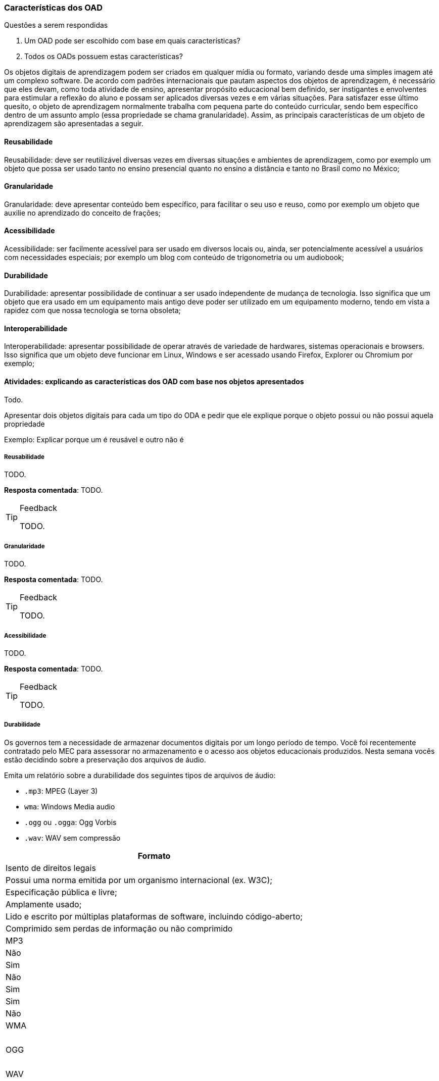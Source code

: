 === Características dos OAD

.Questões a serem respondidas
****
. Um OAD pode ser escolhido com base em quais características?
. Todos os OADs possuem estas características?
****

:wiki: {gitrepo}/wiki/Caracteristicas-dos-OA

++++
<simpara>
<ulink url="{wiki}">
<inlinemediaobject>
<imageobject>
<imagedata fileref="images/wiki.svg"/>
</imageobject>
</inlinemediaobject></ulink></simpara>
++++

(((OAD, Características)))

Os objetos digitais de aprendizagem podem ser criados em qualquer
mídia ou formato, variando desde uma simples imagem até um complexo
software. De acordo com padrões internacionais que pautam aspectos dos
objetos de aprendizagem, é necessário que eles devam, como toda
atividade de ensino, apresentar propósito educacional bem definido,
ser instigantes e envolventes para estimular a reflexão do aluno e
possam ser aplicados diversas vezes e em várias situações. Para
satisfazer esse último quesito, o objeto de aprendizagem normalmente
trabalha com  pequena parte do conteúdo curricular, sendo bem
específico dentro de um assunto amplo (essa propriedade se chama
granularidade).  Assim, as principais características de um objeto de
aprendizagem são apresentadas a seguir.

==== Reusabilidade

(((Reusabilidade)))

:wiki: {gitrepo}/wiki/Caracteristicas-dos-OA#reusabilidade

++++
<simpara>
<ulink url="{wiki}">
<inlinemediaobject>
<imageobject>
<imagedata fileref="images/wiki.svg"/>
</imageobject>
</inlinemediaobject></ulink></simpara>
++++


Reusabilidade: deve ser reutilizável diversas vezes em diversas
situações e ambientes de aprendizagem, como por exemplo um objeto que
possa ser usado tanto no ensino presencial quanto no ensino a
distância e tanto no Brasil como no México;

==== Granularidade

(((Granularidade)))

:wiki: {gitrepo}/wiki/Caracteristicas-dos-OA#granularidade

++++
<simpara>
<ulink url="{wiki}">
<inlinemediaobject>
<imageobject>
<imagedata fileref="images/wiki.svg"/>
</imageobject>
</inlinemediaobject></ulink></simpara>
++++


Granularidade: deve apresentar conteúdo bem específico, para facilitar
o seu uso e reuso, como por exemplo um objeto que auxilie no
aprendizado do conceito de frações;

==== Acessibilidade

(((Acessibilidade)))

:wiki: {gitrepo}/wiki/Caracteristicas-dos-OA#acessibilidade

++++
<simpara>
<ulink url="{wiki}">
<inlinemediaobject>
<imageobject>
<imagedata fileref="images/wiki.svg"/>
</imageobject>
</inlinemediaobject></ulink></simpara>
++++

Acessibilidade: ser facilmente acessível para ser usado em diversos
locais ou, ainda, ser potencialmente acessível a usuários com
necessidades especiais; por exemplo um blog com conteúdo de
trigonometria ou um audiobook;

==== Durabilidade

:wiki: {gitrepo}/wiki/Caracteristicas-dos-OA#durabilidade

++++
<simpara>
<ulink url="{wiki}">
<inlinemediaobject>
<imageobject>
<imagedata fileref="images/wiki.svg"/>
</imageobject>
</inlinemediaobject></ulink></simpara>
++++


(((Durabilidade)))

Durabilidade: apresentar possibilidade de continuar a ser usado
independente de mudança de tecnologia. Isso significa que um objeto
que era usado em um equipamento mais antigo deve poder ser utilizado
em um equipamento moderno, tendo em vista a rapidez com que nossa
tecnologia se torna obsoleta;

[[sec_interoperabilidade]]
==== Interoperabilidade

(((Interoperabilidade)))

:wiki: {gitrepo}/wiki/Caracteristicas-dos-OA#interoperabilidade

++++
<simpara>
<ulink url="{wiki}">
<inlinemediaobject>
<imageobject>
<imagedata fileref="images/wiki.svg"/>
</imageobject>
</inlinemediaobject></ulink></simpara>
++++

Interoperabilidade: apresentar possibilidade de operar através de
variedade de hardwares, sistemas operacionais e browsers. Isso
significa que um objeto deve funcionar em Linux, Windows e ser
acessado usando Firefox, Explorer ou Chromium por exemplo;

==== Atividades: explicando as características dos OAD com base nos objetos apresentados

Todo.

Apresentar dois objetos digitais para cada um tipo do ODA e pedir que
ele explique porque o objeto possui ou não possui aquela propriedade

Exemplo: Explicar porque um é reusável e outro não é


===== Reusabilidade

(((Reusabilidade)))

TODO.

*Resposta comentada*: TODO.

[TIP]
.Feedback
====

TODO.

====


===== Granularidade

(((Granularidade)))

TODO.

*Resposta comentada*: TODO.

[TIP]
.Feedback
====

TODO.

====


===== Acessibilidade

(((Acessibilidade)))

TODO.

*Resposta comentada*: TODO.

[TIP]
.Feedback
====

TODO.

====


===== Durabilidade

(((Durabilidade)))

Os governos tem a necessidade de armazenar documentos digitais por um
longo período de tempo. Você foi recentemente contratado pelo MEC para
assessorar no armazenamento e o acesso aos objetos educacionais
produzidos. Nesta semana vocês estão decidindo sobre a preservação dos
arquivos de áudio.

Emita um relatório sobre a durabilidade dos seguintes tipos de
arquivos de áudio:

- `.mp3`: MPEG (Layer 3)
- `wma`: Windows Media audio
- `.ogg` ou `.ogga`: Ogg Vorbis
- `.wav`: WAV sem compressão


[cols="1^,1^,1^,1^,1^,1^,1^",options="header"]
|====
| Formato
| Isento de direitos legais
| Possui uma norma emitida por um organismo internacional (ex. W3C);
| Especificação pública e livre;
| Amplamente usado;
| Lido e escrito por múltiplas plataformas de software, incluindo código-aberto; 
| Comprimido sem perdas de informação ou não comprimido

| MP3
| Não
| Sim
| Não
| Sim
| Sim
| Não


| WMA
| 
| 
| 
|
|
|

| OGG
|
|
|
|
|
|

| WAV
||||||
|====



*Resposta comentada*: 

[cols="1^,1^,1^,1^,1^,1^,1^"]
|====
| Formato
| Isento de direitos legais
| Possui uma norma emitida por um organismo internacional (ex. W3C);
| Especificação pública e livre;
| Amplamente usado;
| Lido e escrito por múltiplas plataformas de software, incluindo código-aberto; 
| Comprimido sem perdas de informação ou não comprimido

| MP3
| Não
| Sim
| Não
| Sim
| Sim
| Não


| WMA
| Não
| Não
| Não
| Sim
| Sim
| Não

| OGG
| Sim
| Sim
| Sim
| Sim
| Sim
| Sim

| WAV
| Sim
| Sim
| Sim
| Sim
| Sim
| Sim
|====


[TIP]
.Feedback
====

TODO.

====


===== Interoperabilidade

(((Interoperabilidade)))

Imagine que você está participando de uma equipe de produção de
recursos didáticos para um curso de educação a distância. Sua equipe
sugeriu a produção de 4 tipos de recursos:

* Pacote interativo em flash
* Pacotes SCORMs
* Páginas HTML
* Aplicações para o Windows

O coordenador do projeto está preocupado com o nível de
interoperabilidade dos recursos e apontou você para produzir um relatório técnico para auxiliá-lo na tomada de decisão.

Utilize o espaço a seguir para descrever o nível de interoperabilidade
de cada tipo dos recursos.

[TIP]
====

Basta _descrever_ a interoperabilidade dos recursos de forma
independente, para esta atividade é dispensável tecer julgamento
sobre qual seria _o melhor recurso_.

Caso seja necessário, pesquise na internet sobre os tipos de recursos
e os ambientes onde eles seriam publicados.

====

image::{img}/interoperabilidade-flash-scorm-html-windows-grid.svg[]

<<<

*Resposta comentada*: 

Pacote interativo em flash:: Um pacote em flash necessita de um navegador
com o plugin do flash instalado, como os dispositivos móveis atuais
não possuem o plugin, sua interoperabilidade estaria comprometida.

Pacote SCORM:: Se seu objeto for um pacote SCORM você poderá 
publicá-lo em diversos LMS (_Learning Management System_).footnote:[Exemplos de alguns LMS que suportam objetos SCORM:  Moodle;
Atutor; Blackboard; Operitel; Ilias, Eduware; Workplace; WebEnsino;
Mentor LMS; SAP Learning Solution; Plateau LMS; EduWeb+; e Saba
Enterprise LMS.] 

Página HTML:: Uma página html geralmente é acompanhada de estilos css
e pode conter javascripts para controlar o comportamento dinâmico.
Um página estática com css devidamente configurado pode ser um recurso
com alto de nível de Interoperabilidade, pois funcionaria bem em 
qualquer navegador. 

Programa compilado para o Windows:: A primeira vista um programa
compilado para o Windows não funcionaria em outras plataformas.

[TIP]
.Feedback
====

////
http://www.flashgames247.com/game/flash-skill-games/save-the-dummy.html
http://www.flashgames247.com/play/15860.html
http://goo.gl/G3byD7
////

Como você analisou a *Interoperabilidade de um pacote flash*?  Você
pesquisou no google por `Interoperabilidade+Adobe+flash`? Mesmo que
encontre resultados significantes é importante verificar a data das
referências, para certificar-se de que o conteúdo está atualizado, e
até mesmo verificar pessoalmente as informações. Caso deseje, você
poderá testar o flash no celular acessando http://goo.gl/G3byD7.

[[fig_flash_game]]
.Verifique a limitação do flash acessando http://goo.gl/G3byD7 do seu celular.
image::{img}/flash-game-with-qrcode.pdf[scaledwidth="60%"]

Para diminuir a limitação do flash, os desenvolvedores exportam
animações em vídeos antes de publicarem. Percebam que, sendo um vídeo,
toda interatividade é perdida. 

Se você pesquisou um pouco sobre *SCORM e interoperabilidade* deve ter
percebido que este modelo foi elaborado para servir em diversos
contextos. Embora a Interoperabilidade do SCORM seja alta, na prática,
se seu objeto será publicado em um único LMS talvez seja mais simples
produzi-lo voltado para o seu LMS alvo, removendo a complexidade e as
limitações de elaboração de um pacote SCORM.

Se a *página HTML* possuir recursos dinâmicos, devido o javascript
poder estar desabilitado em alguns navegadores, tais recursos não
funcionariam nestes clientes, comprometendo a Interoperabilidade. Além
disso, alguns destes recursos funcionam de forma diferente nos
navegadores, seria necessário testar a página nos diversos navegadores
(e suas diferentes versões).

Embora uma *aplicação Windows* tenha sido construída para funcionar
neste sistema operacional, através de aplicativos como o `wine`, é
possível executar diversos aplicativos para o Windows no Linux e no OS
X. Desta forma a interoperabilidade do recurso aumentaria.

É importante que você compreenda que analisar o nível de
interoperabilidade de um recurso requer compreender seu funcionamento
e dos ambientes onde eles serão publicados, sendo necessário até mesmo
testar o recurso no ambiente (como fizemos com o jogo em flash).

====
